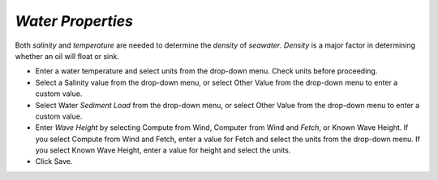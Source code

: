 `Water Properties`
^^^^^^^^^^^^^^^^^^^^^^^^

Both `salinity` and `temperature` are needed to determine the `density` of `seawater`. `Density` is a major factor in determining whether an oil will float or sink.

* Enter a water temperature and select units from the drop-down menu. Check units before proceeding.
* Select a Salinity value from the drop-down menu, or select Other Value from the drop-down menu to enter a custom value.
* Select Water `Sediment Load` from the drop-down menu, or select Other Value from the drop-down menu to enter a custom value.
* Enter `Wave Height` by selecting Compute from Wind, Computer from Wind and `Fetch`, or Known Wave Height. If you select Compute from Wind and Fetch, enter a value for Fetch and select the units from the drop-down menu. If you select Known Wave Height, enter a value for height and select the units.
* Click Save.
